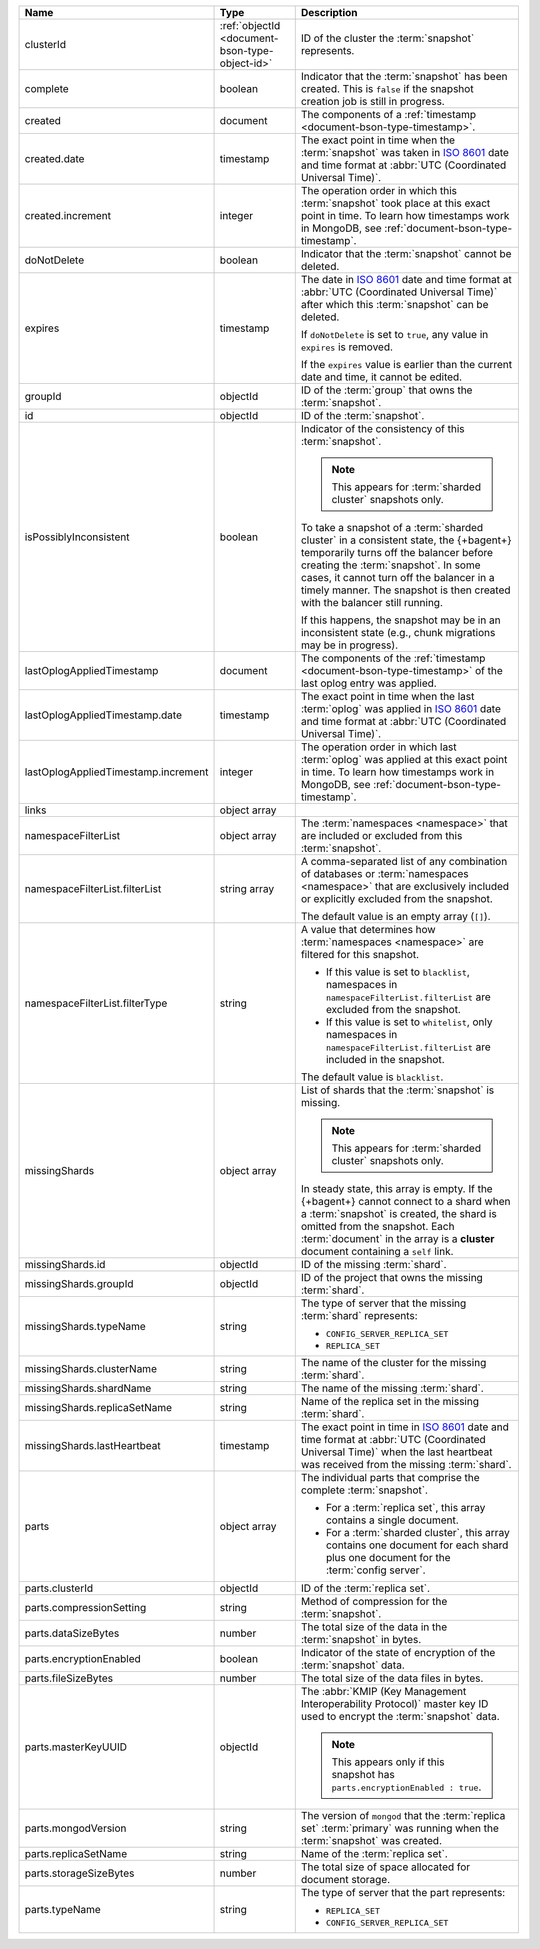 .. list-table::
   :widths: 20 20 60
   :header-rows: 1

   * - Name
     - Type
     - Description

   * - clusterId
     - :ref:`objectId <document-bson-type-object-id>`
     - ID of the cluster the :term:`snapshot` represents.

   * - complete
     - boolean
     - Indicator that the :term:`snapshot` has been created. This is
       ``false`` if the snapshot creation job is still in progress.

   * - created
     - document
     - The components of a :ref:`timestamp <document-bson-type-timestamp>`.

   * - created.date
     - timestamp
     - The exact point in time when the :term:`snapshot` was taken in
       `ISO 8601 <https://en.wikipedia.org/wiki/ISO_8601?oldid=793821205>`_
       date and time format at :abbr:`UTC (Coordinated Universal Time)`.

   * - created.increment
     - integer
     - The operation order in which this :term:`snapshot` took place at
       this exact point in time. To learn how timestamps work in
       MongoDB, see :ref:`document-bson-type-timestamp`.

   * - doNotDelete
     - boolean
     - Indicator that the :term:`snapshot` cannot be deleted.

   * - expires
     - timestamp
     - The date in `ISO 8601
       <https://en.wikipedia.org/wiki/ISO_8601?oldid=793821205>`_ date
       and time format at :abbr:`UTC (Coordinated Universal Time)` after
       which this :term:`snapshot` can be deleted.

       If ``doNotDelete`` is set to ``true``, any value in ``expires``
       is removed.

       If the ``expires`` value is earlier than the current date and
       time, it cannot be edited.

   * - groupId
     - objectId
     - ID of the :term:`group` that owns the :term:`snapshot`.

   * - id
     - objectId
     - ID of the :term:`snapshot`.

   * - isPossiblyInconsistent
     - boolean
     - Indicator of the consistency of this :term:`snapshot`.

       .. note::
          This appears for :term:`sharded cluster` snapshots only.

       To take a snapshot of a :term:`sharded cluster` in a consistent
       state, the {+bagent+} temporarily turns off the
       balancer before creating the :term:`snapshot`. In some cases, it
       cannot turn off the balancer in a timely manner. The snapshot is
       then created with the balancer still running.

       If this happens, the snapshot may be in an inconsistent state
       (e.g., chunk migrations may be in progress).

   * - lastOplogAppliedTimestamp
     - document
     - The components of the
       :ref:`timestamp <document-bson-type-timestamp>`  of the last
       oplog entry was applied.

   * - lastOplogAppliedTimestamp.date
     - timestamp
     - The exact point in time when the last :term:`oplog` was applied
       in `ISO 8601
       <https://en.wikipedia.org/wiki/ISO_8601?oldid=793821205>`_ date
       and time format at :abbr:`UTC (Coordinated Universal Time)`.

   * - lastOplogAppliedTimestamp.increment
     - integer
     - The operation order in which last :term:`oplog` was applied at
       this exact point in time. To learn how timestamps work in
       MongoDB, see :ref:`document-bson-type-timestamp`.

   * - links
     - object array
     - .. include:: /includes/api/links-explanation.rst

   * - namespaceFilterList
     - object array
     - The :term:`namespaces <namespace>` that are included or excluded
       from this :term:`snapshot`.

   * - namespaceFilterList.filterList
     - string array
     - A comma-separated list of any combination of databases or
       :term:`namespaces <namespace>` that are exclusively included or
       explicitly excluded from the snapshot.

       The default value is an empty array (``[]``).

   * - namespaceFilterList.filterType
     - string
     - A value that determines how :term:`namespaces <namespace>` are
       filtered for this snapshot.

       - If this value is set to ``blacklist``, namespaces in
         ``namespaceFilterList.filterList`` are excluded from the
         snapshot.
       - If this value is set to ``whitelist``, only namespaces in
         ``namespaceFilterList.filterList`` are included in the
         snapshot.

       The default value is ``blacklist``.

   * - missingShards
     - object array
     - List of shards that the :term:`snapshot` is missing.

       .. note::
          This appears for :term:`sharded cluster` snapshots only.

       In steady state, this array is empty. If the {+bagent+}
       cannot connect to a shard when a :term:`snapshot` is created, the
       shard is omitted from the snapshot. Each :term:`document` in the
       array is a **cluster** document containing a ``self`` link.

   * - missingShards.id
     - objectId
     - ID of the missing :term:`shard`.

   * - missingShards.groupId
     - objectId
     - ID of the project that owns the missing :term:`shard`.

   * - missingShards.typeName
     - string
     - The type of server that the missing :term:`shard` represents:

       - ``CONFIG_SERVER_REPLICA_SET``
       - ``REPLICA_SET``

   * - missingShards.clusterName
     - string
     - The name of the cluster for the missing :term:`shard`.

   * - missingShards.shardName
     - string
     - The name of the missing :term:`shard`.

   * - missingShards.replicaSetName
     - string
     - Name of the replica set in the missing :term:`shard`.

   * - missingShards.lastHeartbeat
     - timestamp
     - The exact point in time in
       `ISO 8601 <https://en.wikipedia.org/wiki/ISO_8601?oldid=793821205>`_
       date and time format at :abbr:`UTC (Coordinated Universal Time)` when the last heartbeat was received from
       the missing :term:`shard`.

   * - parts
     - object array
     - The individual parts that comprise the complete :term:`snapshot`.

       - For a :term:`replica set`, this array contains a single
         document.
       - For a :term:`sharded cluster`, this array contains one document
         for each shard plus one document for the :term:`config server`.

   * - parts.clusterId
     - objectId
     - ID of the :term:`replica set`.

   * - parts.compressionSetting
     - string
     - Method of compression for the :term:`snapshot`.

   * - parts.dataSizeBytes
     - number
     - The total size of the data in the :term:`snapshot` in bytes.

   * - parts.encryptionEnabled
     - boolean
     - Indicator of the state of encryption of the :term:`snapshot`
       data.

   * - parts.fileSizeBytes
     - number
     - The total size of the data files in bytes.

   * - parts.masterKeyUUID
     - objectId
     - The :abbr:`KMIP (Key Management Interoperability Protocol)`
       master key ID used to encrypt the :term:`snapshot` data.

       .. note::
          This appears only if this snapshot has
          ``parts.encryptionEnabled : true``.

   * - parts.mongodVersion
     - string
     - The version of ``mongod`` that the :term:`replica set`
       :term:`primary` was running when the :term:`snapshot` was
       created.

   * - parts.replicaSetName
     - string
     - Name of the :term:`replica set`.

   * - parts.storageSizeBytes
     - number
     - The total size of space allocated for document storage.

   * - parts.typeName
     - string
     - The type of server that the part represents:

       - ``REPLICA_SET``
       - ``CONFIG_SERVER_REPLICA_SET``
